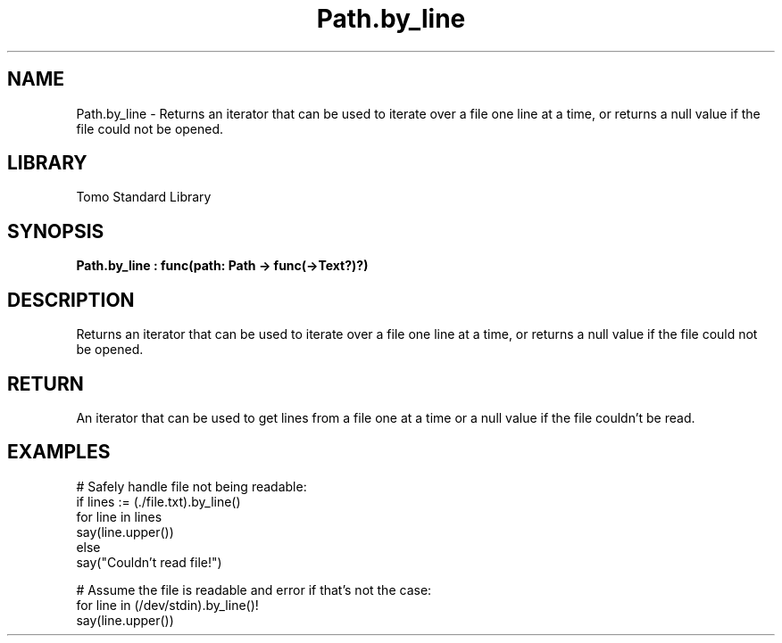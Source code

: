 '\" t
.\" Copyright (c) 2025 Bruce Hill
.\" All rights reserved.
.\"
.TH Path.by_line 3 2025-04-19T14:48:15.714676 "Tomo man-pages"
.SH NAME
Path.by_line \- Returns an iterator that can be used to iterate over a file one line at a time, or returns a null value if the file could not be opened.

.SH LIBRARY
Tomo Standard Library
.SH SYNOPSIS
.nf
.BI Path.by_line\ :\ func(path:\ Path\ ->\ func(->Text?)?)
.fi

.SH DESCRIPTION
Returns an iterator that can be used to iterate over a file one line at a time, or returns a null value if the file could not be opened.


.TS
allbox;
lb lb lbx lb
l l l l.
Name	Type	Description	Default
path	Path	The path of the file. 	-
.TE
.SH RETURN
An iterator that can be used to get lines from a file one at a time or a null value if the file couldn't be read.

.SH EXAMPLES
.EX
# Safely handle file not being readable:
if lines := (./file.txt).by_line()
for line in lines
say(line.upper())
else
say("Couldn't read file!")

# Assume the file is readable and error if that's not the case:
for line in (/dev/stdin).by_line()!
say(line.upper())
.EE

